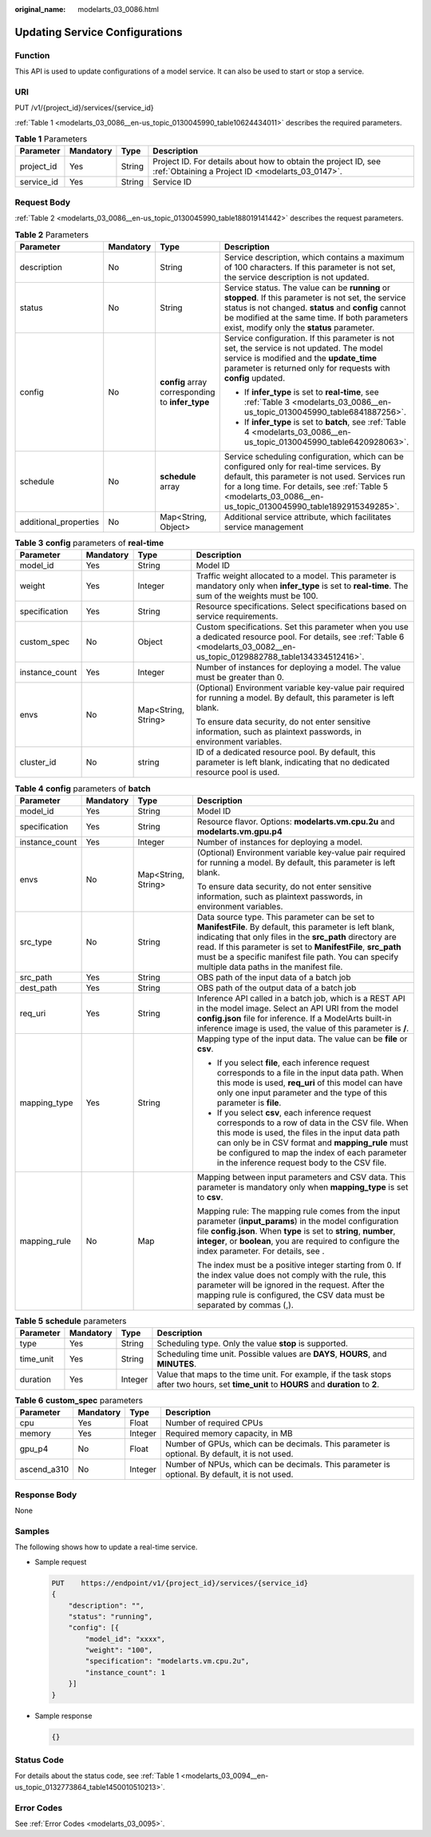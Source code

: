 :original_name: modelarts_03_0086.html

.. _modelarts_03_0086:

Updating Service Configurations
===============================

Function
--------

This API is used to update configurations of a model service. It can also be used to start or stop a service.

URI
---

PUT /v1/{project_id}/services/{service_id}

:ref:`Table 1 <modelarts_03_0086__en-us_topic_0130045990_table10624434011>` describes the required parameters.

.. _modelarts_03_0086__en-us_topic_0130045990_table10624434011:

.. table:: **Table 1** Parameters

   +------------+-----------+--------+--------------------------------------------------------------------------------------------------------------------+
   | Parameter  | Mandatory | Type   | Description                                                                                                        |
   +============+===========+========+====================================================================================================================+
   | project_id | Yes       | String | Project ID. For details about how to obtain the project ID, see :ref:`Obtaining a Project ID <modelarts_03_0147>`. |
   +------------+-----------+--------+--------------------------------------------------------------------------------------------------------------------+
   | service_id | Yes       | String | Service ID                                                                                                         |
   +------------+-----------+--------+--------------------------------------------------------------------------------------------------------------------+

Request Body
------------

:ref:`Table 2 <modelarts_03_0086__en-us_topic_0130045990_table188019141442>` describes the request parameters.

.. _modelarts_03_0086__en-us_topic_0130045990_table188019141442:

.. table:: **Table 2** Parameters

   +-----------------------+-----------------+--------------------------------------------------+--------------------------------------------------------------------------------------------------------------------------------------------------------------------------------------------------------------------------------------------------------------+
   | Parameter             | Mandatory       | Type                                             | Description                                                                                                                                                                                                                                                  |
   +=======================+=================+==================================================+==============================================================================================================================================================================================================================================================+
   | description           | No              | String                                           | Service description, which contains a maximum of 100 characters. If this parameter is not set, the service description is not updated.                                                                                                                       |
   +-----------------------+-----------------+--------------------------------------------------+--------------------------------------------------------------------------------------------------------------------------------------------------------------------------------------------------------------------------------------------------------------+
   | status                | No              | String                                           | Service status. The value can be **running** or **stopped**. If this parameter is not set, the service status is not changed. **status** and **config** cannot be modified at the same time. If both parameters exist, modify only the **status** parameter. |
   +-----------------------+-----------------+--------------------------------------------------+--------------------------------------------------------------------------------------------------------------------------------------------------------------------------------------------------------------------------------------------------------------+
   | config                | No              | **config** array corresponding to **infer_type** | Service configuration. If this parameter is not set, the service is not updated. The model service is modified and the **update_time** parameter is returned only for requests with **config** updated.                                                      |
   |                       |                 |                                                  |                                                                                                                                                                                                                                                              |
   |                       |                 |                                                  | -  If **infer_type** is set to **real-time**, see :ref:`Table 3 <modelarts_03_0086__en-us_topic_0130045990_table6841887256>`.                                                                                                                                |
   |                       |                 |                                                  | -  If **infer_type** is set to **batch**, see :ref:`Table 4 <modelarts_03_0086__en-us_topic_0130045990_table6420928063>`.                                                                                                                                    |
   +-----------------------+-----------------+--------------------------------------------------+--------------------------------------------------------------------------------------------------------------------------------------------------------------------------------------------------------------------------------------------------------------+
   | schedule              | No              | **schedule** array                               | Service scheduling configuration, which can be configured only for real-time services. By default, this parameter is not used. Services run for a long time. For details, see :ref:`Table 5 <modelarts_03_0086__en-us_topic_0130045990_table1892915349285>`. |
   +-----------------------+-----------------+--------------------------------------------------+--------------------------------------------------------------------------------------------------------------------------------------------------------------------------------------------------------------------------------------------------------------+
   | additional_properties | No              | Map<String, Object>                              | Additional service attribute, which facilitates service management                                                                                                                                                                                           |
   +-----------------------+-----------------+--------------------------------------------------+--------------------------------------------------------------------------------------------------------------------------------------------------------------------------------------------------------------------------------------------------------------+

.. _modelarts_03_0086__en-us_topic_0130045990_table6841887256:

.. table:: **Table 3** **config** parameters of **real-time**

   +-----------------+-----------------+---------------------+----------------------------------------------------------------------------------------------------------------------------------------------------------------------------------+
   | Parameter       | Mandatory       | Type                | Description                                                                                                                                                                      |
   +=================+=================+=====================+==================================================================================================================================================================================+
   | model_id        | Yes             | String              | Model ID                                                                                                                                                                         |
   +-----------------+-----------------+---------------------+----------------------------------------------------------------------------------------------------------------------------------------------------------------------------------+
   | weight          | Yes             | Integer             | Traffic weight allocated to a model. This parameter is mandatory only when **infer_type** is set to **real-time**. The sum of the weights must be 100.                           |
   +-----------------+-----------------+---------------------+----------------------------------------------------------------------------------------------------------------------------------------------------------------------------------+
   | specification   | Yes             | String              | Resource specifications. Select specifications based on service requirements.                                                                                                    |
   +-----------------+-----------------+---------------------+----------------------------------------------------------------------------------------------------------------------------------------------------------------------------------+
   | custom_spec     | No              | Object              | Custom specifications. Set this parameter when you use a dedicated resource pool. For details, see :ref:`Table 6 <modelarts_03_0082__en-us_topic_0129882788_table134334512416>`. |
   +-----------------+-----------------+---------------------+----------------------------------------------------------------------------------------------------------------------------------------------------------------------------------+
   | instance_count  | Yes             | Integer             | Number of instances for deploying a model. The value must be greater than 0.                                                                                                     |
   +-----------------+-----------------+---------------------+----------------------------------------------------------------------------------------------------------------------------------------------------------------------------------+
   | envs            | No              | Map<String, String> | (Optional) Environment variable key-value pair required for running a model. By default, this parameter is left blank.                                                           |
   |                 |                 |                     |                                                                                                                                                                                  |
   |                 |                 |                     | To ensure data security, do not enter sensitive information, such as plaintext passwords, in environment variables.                                                              |
   +-----------------+-----------------+---------------------+----------------------------------------------------------------------------------------------------------------------------------------------------------------------------------+
   | cluster_id      | No              | string              | ID of a dedicated resource pool. By default, this parameter is left blank, indicating that no dedicated resource pool is used.                                                   |
   +-----------------+-----------------+---------------------+----------------------------------------------------------------------------------------------------------------------------------------------------------------------------------+

.. _modelarts_03_0086__en-us_topic_0130045990_table6420928063:

.. table:: **Table 4** **config** parameters of **batch**

   +-----------------+-----------------+---------------------+-------------------------------------------------------------------------------------------------------------------------------------------------------------------------------------------------------------------------------------------------------------------------------------------------------------------------------------------+
   | Parameter       | Mandatory       | Type                | Description                                                                                                                                                                                                                                                                                                                               |
   +=================+=================+=====================+===========================================================================================================================================================================================================================================================================================================================================+
   | model_id        | Yes             | String              | Model ID                                                                                                                                                                                                                                                                                                                                  |
   +-----------------+-----------------+---------------------+-------------------------------------------------------------------------------------------------------------------------------------------------------------------------------------------------------------------------------------------------------------------------------------------------------------------------------------------+
   | specification   | Yes             | String              | Resource flavor. Options: **modelarts.vm.cpu.2u** and **modelarts.vm.gpu.p4**                                                                                                                                                                                                                                                             |
   +-----------------+-----------------+---------------------+-------------------------------------------------------------------------------------------------------------------------------------------------------------------------------------------------------------------------------------------------------------------------------------------------------------------------------------------+
   | instance_count  | Yes             | Integer             | Number of instances for deploying a model.                                                                                                                                                                                                                                                                                                |
   +-----------------+-----------------+---------------------+-------------------------------------------------------------------------------------------------------------------------------------------------------------------------------------------------------------------------------------------------------------------------------------------------------------------------------------------+
   | envs            | No              | Map<String, String> | (Optional) Environment variable key-value pair required for running a model. By default, this parameter is left blank.                                                                                                                                                                                                                    |
   |                 |                 |                     |                                                                                                                                                                                                                                                                                                                                           |
   |                 |                 |                     | To ensure data security, do not enter sensitive information, such as plaintext passwords, in environment variables.                                                                                                                                                                                                                       |
   +-----------------+-----------------+---------------------+-------------------------------------------------------------------------------------------------------------------------------------------------------------------------------------------------------------------------------------------------------------------------------------------------------------------------------------------+
   | src_type        | No              | String              | Data source type. This parameter can be set to **ManifestFile**. By default, this parameter is left blank, indicating that only files in the **src_path** directory are read. If this parameter is set to **ManifestFile**, **src_path** must be a specific manifest file path. You can specify multiple data paths in the manifest file. |
   +-----------------+-----------------+---------------------+-------------------------------------------------------------------------------------------------------------------------------------------------------------------------------------------------------------------------------------------------------------------------------------------------------------------------------------------+
   | src_path        | Yes             | String              | OBS path of the input data of a batch job                                                                                                                                                                                                                                                                                                 |
   +-----------------+-----------------+---------------------+-------------------------------------------------------------------------------------------------------------------------------------------------------------------------------------------------------------------------------------------------------------------------------------------------------------------------------------------+
   | dest_path       | Yes             | String              | OBS path of the output data of a batch job                                                                                                                                                                                                                                                                                                |
   +-----------------+-----------------+---------------------+-------------------------------------------------------------------------------------------------------------------------------------------------------------------------------------------------------------------------------------------------------------------------------------------------------------------------------------------+
   | req_uri         | Yes             | String              | Inference API called in a batch job, which is a REST API in the model image. Select an API URI from the model **config.json** file for inference. If a ModelArts built-in inference image is used, the value of this parameter is **/**.                                                                                                  |
   +-----------------+-----------------+---------------------+-------------------------------------------------------------------------------------------------------------------------------------------------------------------------------------------------------------------------------------------------------------------------------------------------------------------------------------------+
   | mapping_type    | Yes             | String              | Mapping type of the input data. The value can be **file** or **csv**.                                                                                                                                                                                                                                                                     |
   |                 |                 |                     |                                                                                                                                                                                                                                                                                                                                           |
   |                 |                 |                     | -  If you select **file**, each inference request corresponds to a file in the input data path. When this mode is used, **req_uri** of this model can have only one input parameter and the type of this parameter is **file**.                                                                                                           |
   |                 |                 |                     | -  If you select **csv**, each inference request corresponds to a row of data in the CSV file. When this mode is used, the files in the input data path can only be in CSV format and **mapping_rule** must be configured to map the index of each parameter in the inference request body to the CSV file.                               |
   +-----------------+-----------------+---------------------+-------------------------------------------------------------------------------------------------------------------------------------------------------------------------------------------------------------------------------------------------------------------------------------------------------------------------------------------+
   | mapping_rule    | No              | Map                 | Mapping between input parameters and CSV data. This parameter is mandatory only when **mapping_type** is set to **csv**.                                                                                                                                                                                                                  |
   |                 |                 |                     |                                                                                                                                                                                                                                                                                                                                           |
   |                 |                 |                     | Mapping rule: The mapping rule comes from the input parameter (**input_params**) in the model configuration file **config.json**. When **type** is set to **string**, **number**, **integer**, or **boolean**, you are required to configure the index parameter. For details, see .                                                      |
   |                 |                 |                     |                                                                                                                                                                                                                                                                                                                                           |
   |                 |                 |                     | The index must be a positive integer starting from 0. If the index value does not comply with the rule, this parameter will be ignored in the request. After the mapping rule is configured, the CSV data must be separated by commas (,).                                                                                                |
   +-----------------+-----------------+---------------------+-------------------------------------------------------------------------------------------------------------------------------------------------------------------------------------------------------------------------------------------------------------------------------------------------------------------------------------------+

.. _modelarts_03_0086__en-us_topic_0130045990_table1892915349285:

.. table:: **Table 5** **schedule** parameters

   +-----------+-----------+---------+---------------------------------------------------------------------------------------------------------------------------------------------+
   | Parameter | Mandatory | Type    | Description                                                                                                                                 |
   +===========+===========+=========+=============================================================================================================================================+
   | type      | Yes       | String  | Scheduling type. Only the value **stop** is supported.                                                                                      |
   +-----------+-----------+---------+---------------------------------------------------------------------------------------------------------------------------------------------+
   | time_unit | Yes       | String  | Scheduling time unit. Possible values are **DAYS**, **HOURS**, and **MINUTES**.                                                             |
   +-----------+-----------+---------+---------------------------------------------------------------------------------------------------------------------------------------------+
   | duration  | Yes       | Integer | Value that maps to the time unit. For example, if the task stops after two hours, set **time_unit** to **HOURS** and **duration** to **2**. |
   +-----------+-----------+---------+---------------------------------------------------------------------------------------------------------------------------------------------+

.. table:: **Table 6** **custom_spec** parameters

   +-------------+-----------+---------+------------------------------------------------------------------------------------------------+
   | Parameter   | Mandatory | Type    | Description                                                                                    |
   +=============+===========+=========+================================================================================================+
   | cpu         | Yes       | Float   | Number of required CPUs                                                                        |
   +-------------+-----------+---------+------------------------------------------------------------------------------------------------+
   | memory      | Yes       | Integer | Required memory capacity, in MB                                                                |
   +-------------+-----------+---------+------------------------------------------------------------------------------------------------+
   | gpu_p4      | No        | Float   | Number of GPUs, which can be decimals. This parameter is optional. By default, it is not used. |
   +-------------+-----------+---------+------------------------------------------------------------------------------------------------+
   | ascend_a310 | No        | Integer | Number of NPUs, which can be decimals. This parameter is optional. By default, it is not used. |
   +-------------+-----------+---------+------------------------------------------------------------------------------------------------+

Response Body
-------------

None

Samples
-------

The following shows how to update a real-time service.

-  Sample request

   .. code-block:: text

      PUT    https://endpoint/v1/{project_id}/services/{service_id}
      {
          "description": "",
          "status": "running",
          "config": [{
              "model_id": "xxxx",
              "weight": "100",
              "specification": "modelarts.vm.cpu.2u",
              "instance_count": 1
          }]
      }

-  Sample response

   .. code-block::

      {}

Status Code
-----------

For details about the status code, see :ref:`Table 1 <modelarts_03_0094__en-us_topic_0132773864_table1450010510213>`.

Error Codes
-----------

See :ref:`Error Codes <modelarts_03_0095>`.

